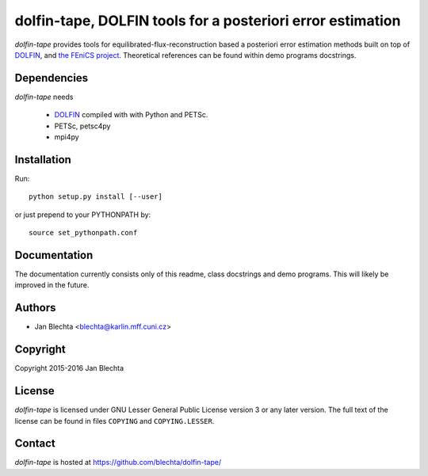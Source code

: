 ===========================================================
dolfin-tape, DOLFIN tools for a posteriori error estimation
===========================================================

.. image:: https://circleci.com/gh/blechta/dolfin-tape.svg?style=svg
    :target: https://circleci.com/gh/blechta/dolfin-tape


`dolfin-tape` provides tools for equilibrated-flux-reconstruction
based a posteriori error estimation methods built on top of
`DOLFIN <https://bitbucket.org/fenics-project/dolfin>`_, and
`the FEniCS project <http://fenicsproject.org>`_. Theoretical
references can be found within demo programs docstrings.


Dependencies
============

`dolfin-tape` needs

 * `DOLFIN <https://bitbucket.org/fenics-project/dolfin>`_
   compiled with with Python and PETSc.
 * PETSc, petsc4py
 * mpi4py


Installation
============

Run::

  python setup.py install [--user]

or just prepend to your PYTHONPATH by::

  source set_pythonpath.conf


Documentation
=============

The documentation currently consists only of this readme, class docstrings
and demo programs. This will likely be improved in the future.


Authors
=======

* Jan Blechta <blechta@karlin.mff.cuni.cz>


Copyright
=========

Copyright 2015-2016 Jan Blechta


License
=======

`dolfin-tape` is licensed under GNU Lesser General Public License version 3
or any later version. The full text of the license can be found in files
``COPYING`` and ``COPYING.LESSER``.


Contact
=======

`dolfin-tape` is hosted at https://github.com/blechta/dolfin-tape/
